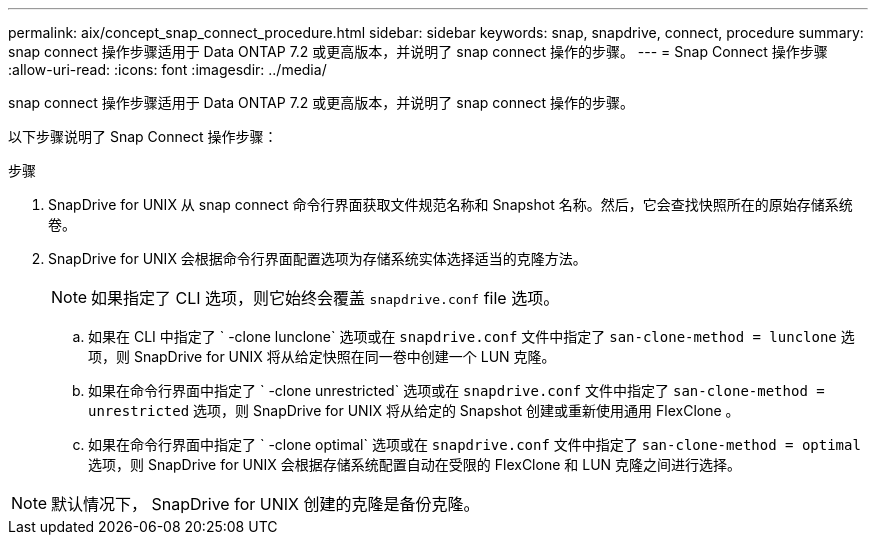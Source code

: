 ---
permalink: aix/concept_snap_connect_procedure.html 
sidebar: sidebar 
keywords: snap, snapdrive, connect, procedure 
summary: snap connect 操作步骤适用于 Data ONTAP 7.2 或更高版本，并说明了 snap connect 操作的步骤。 
---
= Snap Connect 操作步骤
:allow-uri-read: 
:icons: font
:imagesdir: ../media/


[role="lead"]
snap connect 操作步骤适用于 Data ONTAP 7.2 或更高版本，并说明了 snap connect 操作的步骤。

以下步骤说明了 Snap Connect 操作步骤：

.步骤
. SnapDrive for UNIX 从 snap connect 命令行界面获取文件规范名称和 Snapshot 名称。然后，它会查找快照所在的原始存储系统卷。
. SnapDrive for UNIX 会根据命令行界面配置选项为存储系统实体选择适当的克隆方法。
+

NOTE: 如果指定了 CLI 选项，则它始终会覆盖 `snapdrive.conf` file 选项。

+
.. 如果在 CLI 中指定了 ` -clone lunclone` 选项或在 `snapdrive.conf` 文件中指定了 `san-clone-method = lunclone` 选项，则 SnapDrive for UNIX 将从给定快照在同一卷中创建一个 LUN 克隆。
.. 如果在命令行界面中指定了 ` -clone unrestricted` 选项或在 `snapdrive.conf` 文件中指定了 `san-clone-method = unrestricted` 选项，则 SnapDrive for UNIX 将从给定的 Snapshot 创建或重新使用通用 FlexClone 。
.. 如果在命令行界面中指定了 ` -clone optimal` 选项或在 `snapdrive.conf` 文件中指定了 `san-clone-method = optimal` 选项，则 SnapDrive for UNIX 会根据存储系统配置自动在受限的 FlexClone 和 LUN 克隆之间进行选择。





NOTE: 默认情况下， SnapDrive for UNIX 创建的克隆是备份克隆。
